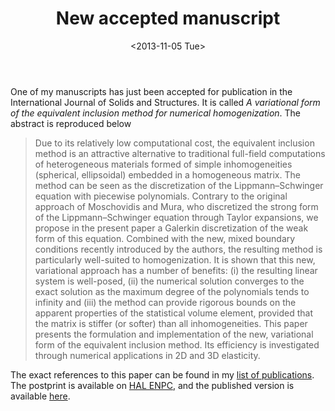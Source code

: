 # -*- coding: utf-8; -*-
#+TITLE: New accepted manuscript
#+DATE: <2013-11-05 Tue>

One of my manuscripts has just been accepted for publication in the International Journal of Solids and Structures. It is called /A variational form of the equivalent inclusion method for numerical homogenization/. The abstract is reproduced below

#+BEGIN_QUOTE
Due to its relatively low computational cost, the equivalent inclusion method is an attractive alternative to traditional full-field computations of heterogeneous materials formed of simple inhomogeneities (spherical, ellipsoidal) embedded in a homogeneous matrix. The method can be seen as the discretization of the Lippmann--Schwinger equation with piecewise polynomials. Contrary to the original approach of Moschovidis and Mura, who discretized the strong form of the Lippmann--Schwinger equation through Taylor expansions, we propose in the present paper a Galerkin discretization of the weak form of this equation. Combined with the new, mixed boundary conditions recently introduced by the authors, the resulting method is particularly well-suited to homogenization. It is shown that this new, variational approach has a number of benefits: (i) the resulting linear system is well-posed, (ii) the numerical solution converges to the exact solution as the maximum degree of the polynomials tends to infinity and (iii) the method can provide rigorous bounds on the apparent properties of the statistical volume element, provided that the matrix is stiffer (or softer) than all inhomogeneities. This paper presents the formulation and implementation of the new, variational form of the equivalent inclusion method. Its efficiency is investigated through numerical applications in 2D and 3D elasticity.
#+END_QUOTE

The exact references to this paper can be found in my [[file:../pages/about.org::#BRIS2014][list of publications]]. The postprint is available on [[http://hal-enpc.archives-ouvertes.fr/hal-00922779][HAL ENPC]], and the published version is available [[http://dx.doi.org/10.1016/j.ijsolstr.2013.10.037][here]].
